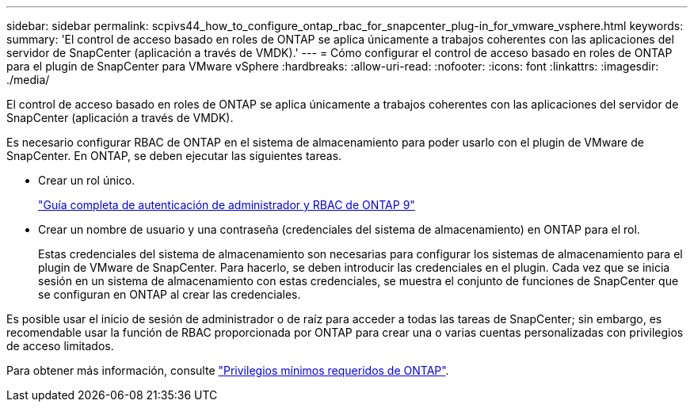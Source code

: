 ---
sidebar: sidebar 
permalink: scpivs44_how_to_configure_ontap_rbac_for_snapcenter_plug-in_for_vmware_vsphere.html 
keywords:  
summary: 'El control de acceso basado en roles de ONTAP se aplica únicamente a trabajos coherentes con las aplicaciones del servidor de SnapCenter (aplicación a través de VMDK).' 
---
= Cómo configurar el control de acceso basado en roles de ONTAP para el plugin de SnapCenter para VMware vSphere
:hardbreaks:
:allow-uri-read: 
:nofooter: 
:icons: font
:linkattrs: 
:imagesdir: ./media/


[role="lead"]
El control de acceso basado en roles de ONTAP se aplica únicamente a trabajos coherentes con las aplicaciones del servidor de SnapCenter (aplicación a través de VMDK).

Es necesario configurar RBAC de ONTAP en el sistema de almacenamiento para poder usarlo con el plugin de VMware de SnapCenter. En ONTAP, se deben ejecutar las siguientes tareas.

* Crear un rol único.
+
http://docs.netapp.com/ontap-9/index.jsp?topic=%2Fcom.netapp.doc.pow-adm-auth-rbac%2Fhome.html["Guía completa de autenticación de administrador y RBAC de ONTAP 9"^]

* Crear un nombre de usuario y una contraseña (credenciales del sistema de almacenamiento) en ONTAP para el rol.
+
Estas credenciales del sistema de almacenamiento son necesarias para configurar los sistemas de almacenamiento para el plugin de VMware de SnapCenter. Para hacerlo, se deben introducir las credenciales en el plugin. Cada vez que se inicia sesión en un sistema de almacenamiento con estas credenciales, se muestra el conjunto de funciones de SnapCenter que se configuran en ONTAP al crear las credenciales.



Es posible usar el inicio de sesión de administrador o de raíz para acceder a todas las tareas de SnapCenter; sin embargo, es recomendable usar la función de RBAC proporcionada por ONTAP para crear una o varias cuentas personalizadas con privilegios de acceso limitados.

Para obtener más información, consulte link:scpivs44_minimum_ontap_privileges_required.html["Privilegios mínimos requeridos de ONTAP"^].
